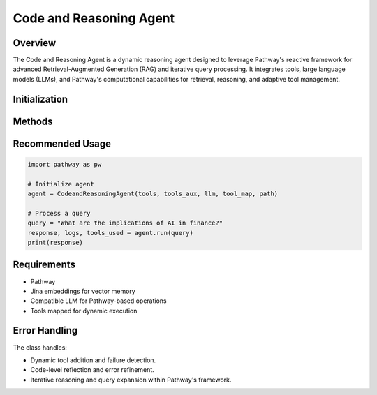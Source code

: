 Code and Reasoning Agent
========================

Overview
--------
The Code and Reasoning Agent is a dynamic reasoning agent designed to leverage Pathway's reactive framework for advanced Retrieval-Augmented Generation (RAG) and iterative query processing. It integrates tools, large language models (LLMs), and Pathway's computational capabilities for retrieval, reasoning, and adaptive tool management.

Initialization
--------------
.. py:class:: CodeandReasoningAgent(tools, tools_aux, llm, tool_map, path)

   Initialize the CodeandReasoningAgent with tools, a language model, and Pathway integration.

   :param list tools: List of available tools for agent operations.
   :param list tools_aux: Auxiliary tools list.
   :param object llm: Language model for generating responses.
   :param dict tool_map: Mapping of tool names to their implementation.
   :param str path: Path for Pathway-based operations and data retrieval.

Methods
-------
.. py:method:: answer_query(pw_ai_queries)

   Create a RAG response with adaptive retrieval using Pathway.

   :param pw.Table pw_ai_queries: Pathway table containing query input.
   :return: Pathway table with prompt and generated result.
   :rtype: pw.Table

   **Pathway Integration:**
   
   - Converts pandas DataFrame to Pathway table using `pw.debug.table_from_pandas`.
   - Processes queries within Pathway's reactive table framework.

.. py:method:: run(query, follow_up_response=None)

   Execute iterative query processing with reasoning.

   :param str query: Primary query to process.
   :param list follow_up_response: Optional context from previous responses.
   :return: Tuple containing the final response, logs, and logged tools.
   :rtype: tuple

.. py:method:: api_reflexion(agent_code)

   Perform API-level reflection and tool management.

   :param str agent_code: Code or instruction for tool reflection.
   :return: Tuple containing refined agent code and function response.
   :rtype: tuple

   **Pathway Integration:**

   - Dynamically manages tools within Pathway's flexible framework.
   - Supports runtime tool addition and modification.

.. py:method:: code_reflexion(agent_code, error)

   Handle code-level reflection and error correction.

   :param str agent_code: Current agent code.
   :param Exception error: Error encountered during execution.
   :return: Tuple containing refined agent code and function response.
   :rtype: tuple

.. py:method:: build_code()

   Build and execute tool calls with adaptive reasoning.

   :return: Tuple containing the selected tool code and its response.
   :rtype: tuple

   **Pathway Integration:**

   - Employs Pathway tables for prompt and model selection.
   - Facilitates interleaved reasoning and tool execution.

.. py:method:: detect_failure(agent_code, callback)

   Detect potential failures in tool execution.

   :param str agent_code: Code being analyzed.
   :param str callback: Error traceback or execution context.
   :return: Failure detection result.
   :rtype: str

.. py:method:: critic_agent(agent_code, desc, func_response, scratchpad)

   Critically analyze tool execution.

   :param str agent_code: Tool call details.
   :param str desc: Tool description.
   :param str func_response: Response from the tool.
   :param str scratchpad: Accumulated context.
   :return: Criticism or validation of tool execution.
   :rtype: str

.. py:method:: silent_reflexion(code, reason)

   Perform silent refinement of tool calls.

   :param str code: Original tool call.
   :param str reason: Refinement context.
   :return: Refined tool call.
   :rtype: str

.. py:method:: add_tool(tool_desc)

   Dynamically add a new tool to the agent's toolkit.

   :param str tool_desc: Description of the tool to be added.
   :return: Tuple containing refined agent code and function response.
   :rtype: tuple

.. py:method:: answer_interleaved_query(prompt)

   Perform interleaved retrieval and reasoning with Pathway.

   :param str prompt: Query to process.
   :return: Generated answer through interleaved reasoning.
   :rtype: str

   **Pathway Integration:**

   - Leverages Pathway's table-based LLM processing.
   - Alternates between retrieval and reasoning steps.
   - Supports dynamic query expansion and contextual refinement.

.. py:method:: _perform_retrieval_step(agent_input, query)

   Conduct a retrieval step using Pathway's query mechanism.

   :param str agent_input: Accumulated agent context.
   :param str query: Specific retrieval query.
   :return: Retrieved query results.
   :rtype: str

   **Pathway Integration:**

   - Uses `pw_ai_answer` for direct Pathway-based query resolution.

.. py:method:: _perform_reasoning_step(agent_input, query)

   Execute reasoning with LLM capabilities.

   :param str agent_input: Accumulated agent context.
   :param str query: Reasoning query.
   :return: Reasoning response.
   :rtype: str


Recommended Usage
-----------------
.. code-block:: python

   import pathway as pw

   # Initialize agent
   agent = CodeandReasoningAgent(tools, tools_aux, llm, tool_map, path)

   # Process a query
   query = "What are the implications of AI in finance?"
   response, logs, tools_used = agent.run(query)
   print(response)

Requirements
------------
* Pathway
* Jina embeddings for vector memory
* Compatible LLM for Pathway-based operations
* Tools mapped for dynamic execution

Error Handling
--------------
The class handles:

* Dynamic tool addition and failure detection.
* Code-level reflection and error refinement.
* Iterative reasoning and query expansion within Pathway's framework.